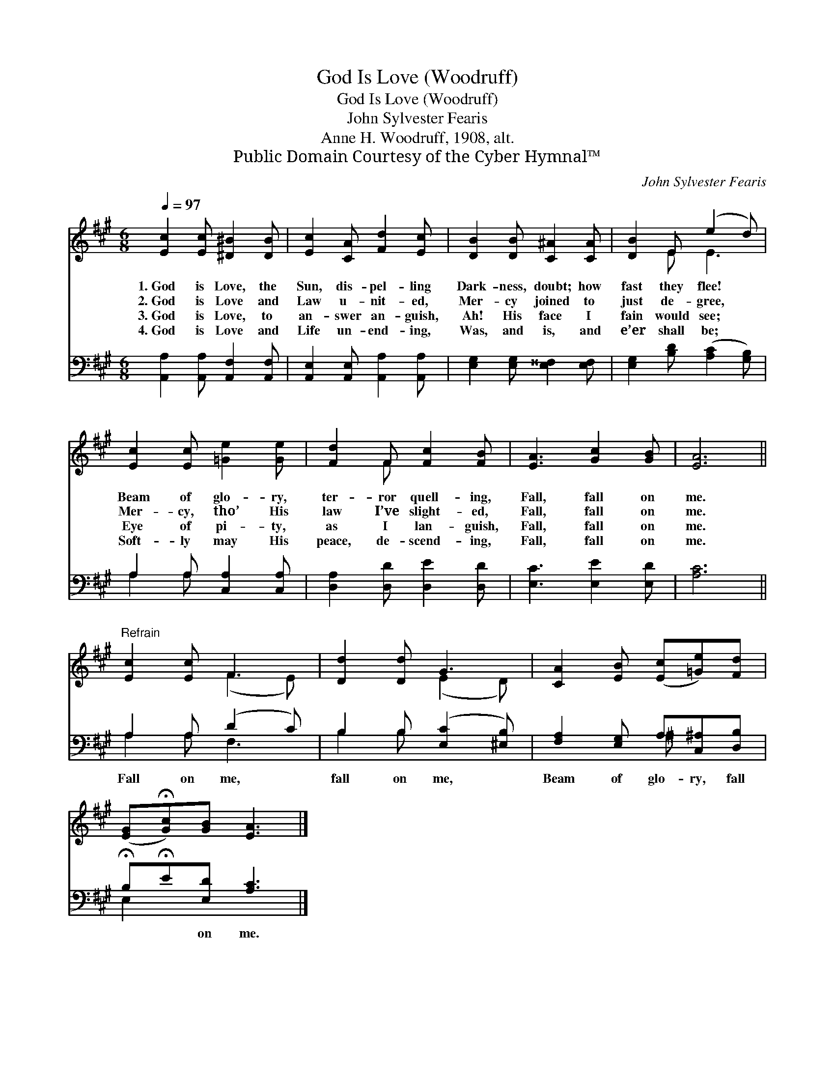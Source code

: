 X:1
T:God Is Love (Woodruff)
T:God Is Love (Woodruff)
T:John Sylvester Fearis
T:Anne H. Woodruff, 1908, alt.
T:Public Domain Courtesy of the Cyber Hymnal™
C:John Sylvester Fearis
Z:Public Domain
Z:Courtesy of the Cyber Hymnal™
%%score ( 1 2 ) ( 3 4 )
L:1/8
Q:1/4=97
M:6/8
K:A
V:1 treble 
V:2 treble 
V:3 bass 
V:4 bass 
V:1
 [Ec]2 [Ec] [^D^B]2 [DB] | [Ec]2 [CA] [Fd]2 [Ec] | [DB]2 [DB] [C^A]2 [CA] | [DB]2 E (e2 d) | %4
w: 1.~God is Love, the|Sun, dis- pel- ling|Dark- ness, doubt; how|fast they flee! *|
w: 2.~God is Love and|Law u- nit- ed,|Mer- cy joined to|just de- gree, *|
w: 3.~God is Love, to|an- swer an- guish,|Ah! His face I|fain would see; *|
w: 4.~God is Love and|Life un- end- ing,|Was, and is, and|e’er shall be; *|
 [Ec]2 [Ec] [=Ge]2 [Ge] | [Fd]2 F [Fc]2 [FB] | [EA]3 [Gc]2 [GB] | [EA]6 || %8
w: Beam of glo- ry,|ter- ror quell- ing,|Fall, fall on|me.|
w: Mer- cy, tho’ His|law I’ve slight- ed,|Fall, fall on|me.|
w: Eye of pi- ty,|as I lan- guish,|Fall, fall on|me.|
w: Soft- ly may His|peace, de- scend- ing,|Fall, fall on|me.|
"^Refrain" [Ec]2 [Ec] F3 | [Dd]2 [Dd] G3 | [CA]2 [EB] ([Ec][=Ge])[Fd] | %11
w: |||
w: |||
w: |||
w: |||
 ([EG]!fermata![Gc])[GB] [EA]3 |] %12
w: |
w: |
w: |
w: |
V:2
 x6 | x6 | x6 | x2 E E3 | x6 | x2 F x3 | x6 | x6 || x3 (F2 E) | x3 (E2 D) | x6 | x6 |] %12
V:3
 [A,,A,]2 [A,,A,] [A,,F,]2 [A,,F,] | [A,,E,]2 [A,,E,] [A,,A,]2 [A,,A,] | %2
w: ~ ~ ~ ~|~ ~ ~ ~|
 [E,G,]2 [E,G,] [E,^^F,]2 [E,F,] | [E,G,]2 [B,D] ([A,C]2 [G,B,]) | A,2 A, [C,A,]2 [C,A,] | %5
w: ~ ~ ~ ~|~ ~ ~ *|~ ~ ~ ~|
 [D,A,]2 [D,D] [D,E]2 [D,D] | [E,C]3 [E,E]2 [E,D] | [A,C]6 || A,2 A, (D2 C) | %9
w: ~ ~ ~ ~|~ ~ ~|~|Fall on me, *|
 B,2 B, ([E,C]2 [^E,B,]) | [F,A,]2 [E,G,] A,[C,^A,][D,B,] | !fermata!B,!fermata!E[E,D] [A,C]3 |] %12
w: fall on me, *|Beam of glo- ry, fall|* * on me.|
V:4
 x6 | x6 | x6 | x6 | A,2 A, x3 | x6 | x6 | x6 || A,2 A, F,3 | B,2 B, x3 | x3 ^A, x2 | E,2 x4 |] %12


